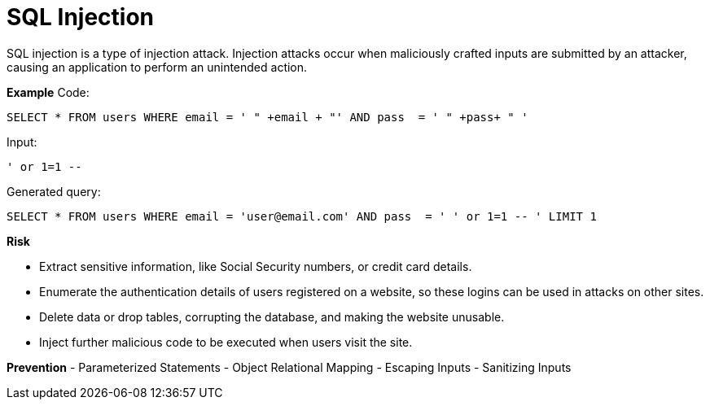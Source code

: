 # SQL Injection

SQL injection is a type of injection attack. Injection attacks occur when maliciously crafted inputs are submitted by an attacker, causing an application to perform an unintended action. 

**Example**
Code:

    SELECT * FROM users WHERE email = ' " +email + "' AND pass  = ' " +pass+ " ' 

Input:

    ' or 1=1 --

Generated query:

    SELECT * FROM users WHERE email = 'user@email.com' AND pass  = ' ' or 1=1 -- ' LIMIT 1

**Risk**

- Extract sensitive information, like Social Security numbers, or credit card details.
- Enumerate the authentication details of users registered on a website, so these logins can be used in attacks on other sites.
- Delete data or drop tables, corrupting the database, and making the website unusable.
- Inject further malicious code to be executed when users visit the site.


**Prevention**
- Parameterized Statements
- Object Relational Mapping
- Escaping Inputs
- Sanitizing Inputs

